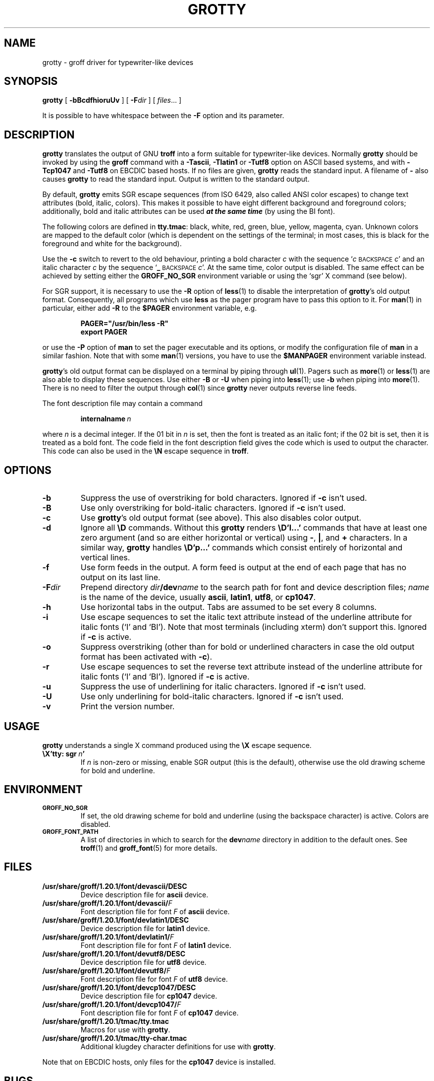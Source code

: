 .ig
Copyright (C) 1989-2000, 2001, 2002, 2003, 2005, 2006, 2009
  Free Software Foundation, Inc.

Permission is granted to make and distribute verbatim copies of
this manual provided the copyright notice and this permission notice
are preserved on all copies.

Permission is granted to copy and distribute modified versions of this
manual under the conditions for verbatim copying, provided that the
entire resulting derived work is distributed under the terms of a
permission notice identical to this one.

Permission is granted to copy and distribute translations of this
manual into another language, under the above conditions for modified
versions, except that this permission notice may be included in
translations approved by the Free Software Foundation instead of in
the original English.
..
.
.do nr grotty_C \n[.C]
.cp 0
.
.TH GROTTY 1 "09 January 2009" "Groff Version 1.20.1"
.
.SH NAME
grotty \- groff driver for typewriter-like devices
.
.
.SH SYNOPSIS
.B grotty
[
.B \-bBcdfhioruUv
] [
.BI \-F dir
] [
.IR files \|.\|.\|.\&
]
.PP
It is possible to have whitespace between the
.B \-F
option and its parameter.
.
.
.SH DESCRIPTION
.
.B grotty
translates the output of GNU
.B troff
into a form suitable for typewriter-like devices.
Normally
.B grotty
should be invoked by using the
.B groff
command
with a
.BR \-Tascii ,
.B \-Tlatin1
or
.B \-Tutf8
option on ASCII based systems, and with
.B \-Tcp1047
and
.B \-Tutf8
on EBCDIC based hosts.
If no files are given,
.B grotty
reads the standard input.
A filename of
.B \-
also causes
.B grotty
to read the standard input.
Output is written to the standard output.
.
.LP
By default,
.B grotty
emits SGR escape sequences (from ISO 6429, also called ANSI color escapes)
to change text attributes (bold, italic, colors).
This makes it possible to have eight different background and
foreground colors; additionally, bold and italic
attributes can be used \f[BI]at the same time\f[] (by using the BI font).
.
.LP
The following colors are defined in
.BR tty.tmac :
black, white, red, green, blue, yellow, magenta, cyan.
Unknown colors are mapped to the default color (which is dependent on the
settings of the terminal; in most cases, this is black for the foreground
and white for the background).
.
.LP
Use the
.B \-c
switch to revert to the old behaviour, printing a bold character
.I c
with the sequence
.RI ` c
.SM BACKSPACE
.IR c '
and an italic character
.I c
by the sequence
.RB ` _
.SM BACKSPACE
.IR c '.
At the same time, color output is disabled.
The same effect can be achieved by setting either the
.B GROFF_NO_SGR
environment variable or using the `sgr' X command (see below).
.
.LP
For SGR support, it is necessary to use the
.B \-R
option of
.BR less (1)
to disable the interpretation of
.BR grotty 's
old output format.
Consequently, all programs which use
.B less
as the pager program have to pass this option to it.
For
.BR man (1)
in particular, either add
.B \-R
to the
.B $PAGER
environment variable, e.g.\&
.
.RS
.LP
.B PAGER="/usr/bin/less -R"
.br
.B export PAGER
.RE
.LP
.
or use the
.B \-P
option of
.B man
to set the pager executable and its options, or modify the configuration
file of
.B man
in a similar fashion.
Note that with some
.BR man (1)
versions, you have to use the
.B $MANPAGER
environment variable instead.
.
.LP
.BR grotty 's
old output format can be displayed on a terminal
by piping through
.BR ul (1).
Pagers such as
.BR more (1)
or
.BR less (1)
are also able to display these sequences.
Use either
.B \-B
or
.B \-U
when piping into
.BR less (1);
use
.B \-b
when piping into
.BR more (1).
There is no need to filter the output through
.BR col (1)
since
.B grotty
never outputs reverse line feeds.
.
.LP
The font description file may contain a command
.
.IP
.BI internalname\  n
.LP
.
where
.I n
is a decimal integer.
If the 01 bit in
.I n
is set,
then the font is treated as an italic font;
if the 02 bit is set,
then it is treated as a bold font.
The code field in the font description field gives the
code which is used to output the character.
This code can also be used in the
.B \[rs]N
escape sequence in
.BR troff .
.
.
.SH OPTIONS
.
.TP
.B \-b
Suppress the use of overstriking for bold characters.
Ignored if
.B \-c
isn't used.
.
.TP
.B \-B
Use only overstriking for bold-italic characters.
Ignored if
.B \-c
isn't used.
.
.TP
.B \-c
Use
.BR grotty 's
old output format (see above).
This also disables color output.
.
.TP
.B \-d
Ignore all
.B \[rs]D
commands.
Without this
.B grotty
renders
.B \[rs]D'l\|.\|.\|.\&'
commands that have at least one zero argument
(and so are either horizontal or vertical)
using
.BR \- ,
.BR | ,
and
.B +
characters.
In a similar way,
.B grotty
handles
.B \[rs]D'p\|.\|.\|.\&'
commands which consist entirely of horizontal and vertical lines.
.
.
.TP
.B \-f
Use form feeds in the output.
A form feed is output at the end of each page that has no output
on its last line.
.
.TP
.BI \-F dir
Prepend directory
.IB dir /dev name
to the search path for font and device description files;
.I name
is the name of the device, usually
.BR ascii ,
.BR latin1 ,
.BR utf8 ,
or
.BR cp1047 .
.
.TP
.B \-h
Use horizontal tabs in the output.
Tabs are assumed to be set every 8 columns.
.
.TP
.B \-i
Use escape sequences to set the italic text attribute instead of the
underline attribute for italic fonts (`I' and `BI').
Note that most terminals (including xterm) don't support this.
Ignored if
.B \-c
is active.
.
.TP
.B \-o
Suppress overstriking (other than for bold or underlined characters in
case the old output format has been activated with
.BR \-c ).
.
.TP
.B \-r
Use escape sequences to set the reverse text attribute instead of the
underline attribute for italic fonts (`I' and `BI').
Ignored if
.B \-c
is active.
.
.TP
.B \-u
Suppress the use of underlining for italic characters.
Ignored if
.B \-c
isn't used.
.
.TP
.B \-U
Use only underlining for bold-italic characters.
Ignored if
.B \-c
isn't used.
.
.TP
.B \-v
Print the version number.
.
.
.SH USAGE
.
.B grotty
understands a single X command produced using the
.B \[rs]X
escape sequence.
.
.TP
.BI \[rs]X'tty:\ sgr\  n '
If
.I n
is non-zero or missing, enable SGR output (this is the default), otherwise
use the old drawing scheme for bold and underline.
.
.
.SH ENVIRONMENT
.
.TP
.SM
.B GROFF_NO_SGR
If set, the old drawing scheme for bold and underline (using the
backspace character) is active.
Colors are disabled.
.
.
.TP
.SM
.B GROFF_FONT_PATH
A list of directories in which to search for the
.BI dev name
directory in addition to the default ones.
.
See
.BR troff (1)
and
.BR \%groff_font (5)
for more details.
.
.
.SH FILES
.
.TP
.B /usr/share/groff/1.20.1/font/devascii/DESC
Device description file for
.B ascii
device.
.
.TP
.BI /usr/share/groff/1.20.1/font/devascii/ F
Font description file for font
.I F
of
.B ascii
device.
.
.TP
.B /usr/share/groff/1.20.1/font/devlatin1/DESC
Device description file for
.B latin1
device.
.
.TP
.BI /usr/share/groff/1.20.1/font/devlatin1/ F
Font description file for font
.I F
of
.B latin1
device.
.
.TP
.B /usr/share/groff/1.20.1/font/devutf8/DESC
Device description file for
.B utf8
device.
.
.TP
.BI /usr/share/groff/1.20.1/font/devutf8/ F
Font description file for font
.I F
of
.B utf8
device.
.
.TP
.B /usr/share/groff/1.20.1/font/devcp1047/DESC
Device description file for
.B cp1047
device.
.
.TP
.BI /usr/share/groff/1.20.1/font/devcp1047/ F
Font description file for font
.I F
of
.B cp1047
device.
.
.TP
.B /usr/share/groff/1.20.1/tmac/tty.tmac
Macros for use with
.BR grotty .
.
.TP
.B /usr/share/groff/1.20.1/tmac/tty-char.tmac
Additional klugdey character definitions for use with
.BR grotty .
.
.LP
Note that on EBCDIC hosts, only files for the
.B cp1047
device is installed.
.
.
.SH BUGS
.
.LP
.B grotty
is intended only for simple documents.
.
.LP
There is no support for fractional horizontal or vertical motions.
.
.LP
There is no support for
.B \[rs]D
commands
other than horizontal and vertical lines.
.
.LP
Characters above the first line (ie with a vertical position of\~0)
cannot be printed.
.
.LP
Color handling is different compared to
.BR grops (1).
.B \[rs]M
doesn't set the fill color for closed graphic objects (which
.B grotty
doesn't support anyway) but changes the background color of the character
cell, affecting all subsequent operations.
.
.
.SH "SEE ALSO"
.
.BR groff (1),
.BR troff (1),
.BR groff_out (5),
.BR groff_font (5),
.BR groff_char (7),
.BR ul (1),
.BR more (1),
.BR man (1),
.BR less (1)
.
.cp \n[grotty_C]
.
.\" Local Variables:
.\" mode: nroff
.\" End:
